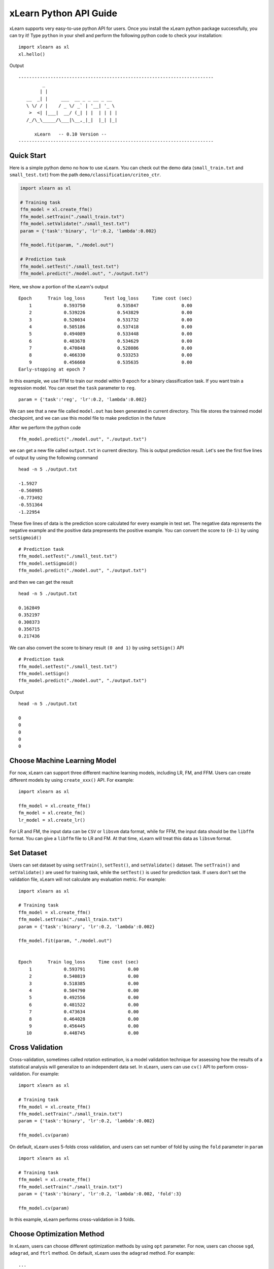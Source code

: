 xLearn Python API Guide
^^^^^^^^^^^^^^^^^^^^^^^^^^^

xLearn supports very easy-to-use python API for users. Once you install the 
xLearn python package successfully, you can try it! Type ``python`` in your
shell and perform the following python code to check your installation: ::

    import xlearn as xl
    xl.hello()

Output ::

  -------------------------------------------------------------------------
           _
          | |
     __  _| |     ___  __ _ _ __ _ __
     \ \/ / |    / _ \/ _` | '__| '_ \
      >  <| |___|  __/ (_| | |  | | | |
     /_/\_\_____/\___|\__,_|_|  |_| |_|

        xLearn   -- 0.10 Version --
  -------------------------------------------------------------------------

Quick Start
----------------------------------------

Here is a simple python demo no how to use xLearn. You can check out the demo data 
(``small_train.txt`` and ``small_test.txt``) from the path ``demo/classification/criteo_ctr``.

.. code-block:: python

   import xlearn as xl

   # Training task
   ffm_model = xl.create_ffm()
   ffm_model.setTrain("./small_train.txt")  
   ffm_model.setValidate("./small_test.txt") 
   param = {'task':'binary', 'lr':0.2, 'lambda':0.002} 
            
   ffm_model.fit(param, "./model.out")  

   # Prediction task
   ffm_model.setTest("./small_test.txt")  
   ffm_model.predict("./model.out", "./output.txt")  

Here, we show a portion of the xLearn's output ::

  Epoch      Train log_loss       Test log_loss     Time cost (sec)
      1            0.593750            0.535847                0.00
      2            0.539226            0.543829                0.00
      3            0.520034            0.531732                0.00
      4            0.505186            0.537418                0.00
      5            0.494089            0.533448                0.00
      6            0.483678            0.534629                0.00
      7            0.470848            0.528086                0.00
      8            0.466330            0.533253                0.00
      9            0.456660            0.535635                0.00
  Early-stopping at epoch 7

In this example, we use FFM to train our model within 9 epoch for a binary classification
task. If you want train a regression model. You can reset the ``task`` parameter to ``reg``. ::

    param = {'task':'reg', 'lr':0.2, 'lambda':0.002} 

We can see that a new file called ``model.out`` has been generated in current directory. 
This file stores the trainned model checkpoint, and we can use this model file to make 
prediction in the future

After we perform the python code ::

    ffm_model.predict("./model.out", "./output.txt")      

we can get a new file called ``output.txt`` in current directory. This is output prediction
result. Let's see the first five lines of output by using the following command ::

    head -n 5 ./output.txt

    -1.5927
    -0.560985
    -0.773492
    -0.551364
    -1.22954

These five lines of data is the prediction score calculated for every example in test set. The
negative data represents the negative example and the positive data prepresents the positive example.
You can convert the score to ``(0-1)`` by using ``setSigmoid()`` ::

   # Prediction task
   ffm_model.setTest("./small_test.txt")  
   ffm_model.setSigmoid()
   ffm_model.predict("./model.out", "./output.txt")      

and then we can get the result ::

   head -n 5 ./output.txt

   0.162849
   0.352197
   0.308373
   0.356715
   0.217436

We can also convert the score to binary result ``(0 and 1)`` by using ``setSign()`` API ::

   # Prediction task
   ffm_model.setTest("./small_test.txt")  
   ffm_model.setSign()
   ffm_model.predict("./model.out", "./output.txt")

Output ::

   head -n 5 ./output.txt

   0
   0
   0
   0
   0

Choose Machine Learning Model
----------------------------------------

For now, xLearn can support three different machine learning models, including
LR, FM, and FFM. Users can create different models by using ``create_xxx()`` API.
For example: ::
   
    import xlearn as xl

    ffm_model = xl.create_ffm()
    fm_model = xl.create_fm()
    lr_model = xl.create_lr()


For LR and FM, the input data can be ``CSV`` or ``libsvm`` data format, while for FFM, the 
input data should be the ``libffm`` format. You can give a ``libffm`` file to LR and FM. At 
that time, xLearn will treat this data as ``libsvm`` format. 

Set Dataset
----------------------------------------

Users can set dataset by using ``setTrain()``, ``setTest()``, and ``setValidate()`` dataset.
The ``setTrain()`` and ``setValidate()`` are used for training task, while the ``setTest()`` 
is used for prediction task. If users don't set the validation file, xLearn will not calculate
any evaluation metric. For example: ::

   import xlearn as xl

   # Training task
   ffm_model = xl.create_ffm()
   ffm_model.setTrain("./small_train.txt")  
   param = {'task':'binary', 'lr':0.2, 'lambda':0.002} 
            
   ffm_model.fit(param, "./model.out") 


   Epoch      Train log_loss     Time cost (sec)
       1            0.593791                0.00
       2            0.540819                0.00
       3            0.518385                0.00
       4            0.504790                0.00
       5            0.492556                0.00
       6            0.481522                0.00
       7            0.473634                0.00
       8            0.464028                0.00
       9            0.456445                0.00
      10            0.448745                0.00

Cross Validation
----------------------------------------

Cross-validation, sometimes called rotation estimation, is a model validation technique 
for assessing how the results of a statistical analysis will generalize to an independent 
data set. In xLearn, users can use ``cv()`` API to perform cross-validation. For example: ::

    import xlearn as xl

    # Training task
    ffm_model = xl.create_ffm()
    ffm_model.setTrain("./small_train.txt")  
    param = {'task':'binary', 'lr':0.2, 'lambda':0.002} 
            
    ffm_model.cv(param) 


On default, xLearn uses 5-folds cross validation, and users can set number of fold 
by using the ``fold`` parameter in ``param`` ::

    import xlearn as xl

    # Training task
    ffm_model = xl.create_ffm()
    ffm_model.setTrain("./small_train.txt")  
    param = {'task':'binary', 'lr':0.2, 'lambda':0.002, 'fold':3} 
            
    ffm_model.cv(param)     

In this example, xLearn performs cross-validation in 3 folds.

Choose Optimization Method
----------------------------------------

In xLearn, users can choose different optimization methods by using ``opt`` parameter. For now, 
users can choose ``sgd``, ``adagrad``, and ``ftrl`` method. On default, xLearn uses the ``adagrad`` 
method. For example: ::

   ...

   param = {'task':'binary', 'lr':0.2, 'lambda':0.002, 'opt':'sgd'} 
   # param = {'task':'binary', 'lr':0.2, 'lambda':0.002, 'opt':'adagrad'} 
   # param = {'task':'binary', 'lr':0.2, 'lambda':0.002, 'opt':'ftrl'} 

   ffm_model.fit(param, "./model.out") 

Compared to traditional ``sgd`` method, ``adagrad`` adapts the learning rate to the parameters, performing 
larger updates for infrequent and smaller updates for frequent parameters. For this reason, it is well-suited 
for dealing with sparse data. In addtion, sgd is more sensetive to the learning rate compared with adagrad.

``FTRL`` (Follow-the-Regularized-Leader) is also a famous method that has been widely used in large-scale sparse 
problem. To use FTRL, users need to tune more hyperparameters compared with sgd and adagard.

Hyper-parameter Tuning
----------------------------------------

In machine learning, a ``hyperparameter`` is a parameter whose value is set before the learning process begins. By 
contrast, the value of other parameters are derived via training. Hyperparameter tuning is the problem of choosing 
a set of optimal hyperparameters for a learning algorithm.

First, ``learning rate`` is one of the most important hyperparameter used in machine learning. On default, this value 
is ``0.2``. For example, we can tune this value by using ``lr`` parameter: ::

    param = {'task':'binary', 'lr':0.2} 
    param = {'task':'binary', 'lr':0.5}
    param = {'task':'binary', 'lr':0.01}

    ...  

We can also set the ``lambda`` parameter to perform regularization. On default, xLearn uses ``L2`` regularization, and the
regular lambda has been set to ``0.00002``. ::

    param = {'task':'binary', 'lr':0.2, 'lambda':0.01}
    param = {'task':'binary', 'lr':0.2, 'lambda':0.02} 
    param = {'task':'binary', 'lr':0.2, 'lambda':0.002} 

    ...

For FTRL method, we also need to tune another four hyperparameters, including ``alpha``, ``beta``, ``lambda_1``, 
and ``lambda_2``. For example: ::

    param = {'alpha':0.002, 'beta':0.8, 'lambda_1':0.001, 'lambda_2': 1.0}    

For FM and FFM. users need to set the size of latent factor by using ``k`` parameters. On default, xLearn uses ``4`` for 
this value. ::

    param = {'task':'binary', 'lr':0.2, 'lambda':0.01, 'k':2}    
    param = {'task':'binary', 'lr':0.2, 'lambda':0.01, 'k':4}
    param = {'task':'binary', 'lr':0.2, 'lambda':0.01, 'k':5}
    param = {'task':'binary', 'lr':0.2, 'lambda':0.01, 'k':8}

    ...

xLearn uses SSE instruction to accerlate vector operation, and hence the time cost for 
``k=2`` and ``k=4`` are the same.         

For FM and FFM,  users can also set the hyperparameter ``init`` for model initialization. 
On defualt, this value is ``0.66``. ::

    param = {'task':'binary', 'lr':0.2, 'lambda':0.01, 'init':0.5}
    param = {'task':'binary', 'lr':0.2, 'lambda':0.01, 'init':0.8}

    ...    

Set Epoch Number and Early Stopping
----------------------------------------

Users can set the epoch number for training by using ``epoch`` parameter. ::

    param = {'task':'binary', 'lr':0.2, 'lambda':0.01, 'epoch':3}
    param = {'task':'binary', 'lr':0.2, 'lambda':0.01, 'epoch':5}
    param = {'task':'binary', 'lr':0.2, 'lambda':0.01, 'epoch':10}

    ...

While, if the validation file has been set, xLearn will perform early-stopping by default. 
For example: ::

   import xlearn as xl

   # Training task
   ffm_model = xl.create_ffm()
   ffm_model.setTrain("./small_train.txt")  
   param = {'task':'binary', 'lr':0.2, 'lambda':0.002, 'epoch':15} 
            
   ffm_model.fit(param, "./model.out") 

Output ::

    Start to train ...
    Epoch      Train log_loss       Test log_loss     Time cost (sec)
        1            0.596511            0.541254                0.00
        2            0.536490            0.547355                0.00
        3            0.520169            0.531791                0.00
        4            0.506654            0.535538                0.00
        5            0.493861            0.533926                0.00
        6            0.481926            0.535290                0.00
        7            0.468731            0.527707                0.00
        8            0.465345            0.533434                0.00
        9            0.456871            0.534466                0.00
    Early-stopping at epoch 7
    Start to save model ...

In this example, xLearn stops at the 7th epoch. Users can disable early stopping by using 
``disableEarlyStop()`` API. ::

   import xlearn as xl

   # Training task
   ffm_model = xl.create_ffm()
   ffm_model.setTrain("./small_train.txt")  
   ffm_model.disableEarlyStop()
   param = {'task':'binary', 'lr':0.2, 'lambda':0.002, 'epoch':15} 
            
   ffm_model.fit(param, "./model.out") 

In this time, xLearn performs 15 epoch.

Lock-Free Training
----------------------------------------


Instance-Wise Normalization
----------------------------------------


Quiet Training
----------------------------------------



 .. toctree::
   :hidden: